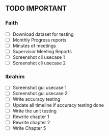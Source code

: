 ** TODO IMPORTANT
*** Faith
 - [ ] Download dataset for testing
 - [ ] Monthly Progress reports
 - [ ] Minutes of meetings
 - [ ] Supervisor Meeting Reports
 - [ ] Screenshot cli usecase 1
 - [ ] Screenshot cli usecase 2

*** Ibrahim
 - [ ] Screenshot gui usecase 1
 - [ ] Screenshot gui usecase 2
 - [ ] Write accuracy testing 
 - [ ] Update all timeline if accuracy testing done
 - [ ] Write the unit testing
 - [ ] Rewrite chapter 1
 - [ ] Rewrite chapter 2
 - [ ] Write Chapter 5
